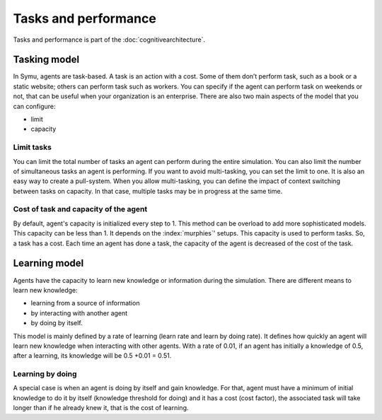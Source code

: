 .. index:: Task, learning, capacity, cognitive architecture

*********************
Tasks and performance
*********************

Tasks and performance is part of the :doc:`cognitivearchitecture`. 

Tasking model
*************

In Symu, agents are task-based. A task is an action with a cost. Some of them don’t perform task, such as a book or a static website; others can perform task such as workers. You can specify if the agent can perform task on weekends or not, that can be useful when your organization is an enterprise.
There are also two main aspects of the model that you can configure: 

* limit
* capacity

Limit tasks
===========

You can limit the total number of tasks an agent can perform during the entire simulation.
You can also limit the number of simultaneous tasks an agent is performing. If you want to avoid multi-tasking, you can set the limit to one. It is also an easy way to create a pull-system.
When you allow multi-tasking, you can define the impact of context switching between tasks on capacity. In that case, multiple tasks may be in progress at the same time.

Cost of task and capacity of the agent
======================================

By default, agent's capacity is initialized every step to 1.  This method can be overload to add more sophisticated models.
This capacity can be less than 1. It depends on the :index:`murphies`' setups.
This capacity is used to perform tasks.
So, a task has a cost. Each time an agent has done a task, the capacity of the agent is decreased of the cost of the task.

Learning model
**************
Agents have the capacity to learn new knowledge or information during the simulation.
There are different means to learn new knowledge: 

* learning from a source of information
* by interacting with another agent 
* by doing by itself.

This model is mainly defined by a rate of learning (learn rate and learn by doing rate). It defines how quickly an agent will learn new knowledge when interacting with other agents. 
With a rate of 0.01, if an agent has initially a knowledge of 0.5, after a learning, its knowledge will be 0.5 +0.01 = 0.51.

Learning by doing
=================

A special case is when an agent is doing by itself and gain knowledge. For that, agent must have a minimum of initial knowledge to do it by itself (knowledge threshold for doing) and it has a cost (cost factor), the associated task will take longer than if he already knew it, that is the cost of learning.
